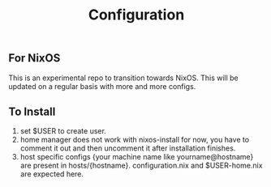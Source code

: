 #+TITLE: Configuration

** For NixOS
This is an experimental repo to transition towards NixOS. This will be updated on a regular basis with more and more configs.

** To Install
1. set $USER to create user.
2. home manager does not work with nixos-install for now, you have to comment it out and then uncomment it after installation finishes.
3. host specific configs {your machine name like yourname@hostname} are present in hosts/{hostname}. configuration.nix and $USER-home.nix are expected here.
